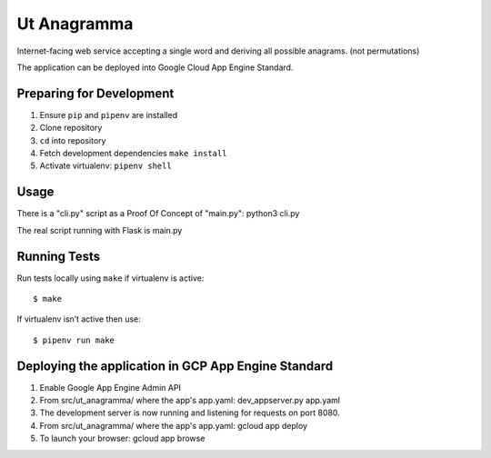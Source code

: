 Ut Anagramma
============

Internet-facing web service accepting a single word and deriving all possible anagrams. (not permutations)

The application can be deployed into Google Cloud App Engine Standard.


Preparing for Development
-------------------------

1. Ensure ``pip`` and ``pipenv`` are installed
2. Clone repository
3. ``cd`` into repository
4. Fetch development dependencies ``make install``
5. Activate virtualenv: ``pipenv shell``

Usage
-----

There is a "cli.py" script as a Proof Of Concept of "main.py": python3 cli.py

::

The real script running with Flask is main.py


Running Tests
-------------

Run tests locally using ``make`` if virtualenv is active:

::

    $ make

If virtualenv isn’t active then use:

::

    $ pipenv run make

Deploying the application in GCP App Engine Standard
----------------------------------------------------

1. Enable Google App Engine Admin API
2. From src/ut_anagramma/ where the app's app.yaml: dev_appserver.py app.yaml
3. The development server is now running and listening for requests on port 8080.
4. From src/ut_anagramma/ where the app's app.yaml: gcloud app deploy
5. To launch your browser: gcloud app browse

